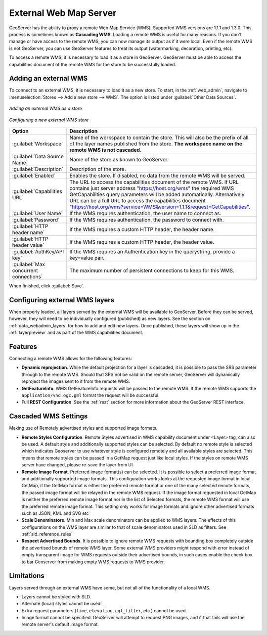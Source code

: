 .. _data_external_wms:

External Web Map Server
=======================

GeoServer has the ability to proxy a remote Web Map Service (WMS).  Supported WMS versions are 1.1.1 and 1.3.0.  This process is sometimes known as **Cascading WMS**.  Loading a remote WMS is useful for many reasons.  If you don't manage or have access to the remote WMS, you can now manage its output as if it were local.  Even if the remote WMS is not GeoServer, you can use GeoServer features to treat its output (watermarking, decoration, printing, etc).

To access a remote WMS, it is necessary to load it as a store in GeoServer.  GeoServer must be able to access the capabilities document of the remote WMS for the store to be successfully loaded.

Adding an external WMS
----------------------

To connect to an external WMS, it is necessary to load it as a new store.  To start, in the :ref:`web_admin`, navigate to :menuselection:`Stores --> Add a new store --> WMS`.  The option is listed under :guilabel:`Other Data Sources`.

.. figure:: images/wmsaddnew.png
   :align: center

   *Adding an external WMS as a store*

.. figure:: images/wmsconfigure.png
   :align: center

   *Configuring a new external WMS store*

.. list-table::
   :widths: 20 80

   * - **Option**
     - **Description**
   * - :guilabel:`Workspace`
     - Name of the workspace to contain the store.  This will also be the prefix of all of the layer names published from the store.  **The workspace name on the remote WMS is not cascaded.**
   * - :guilabel:`Data Source Name`
     - Name of the store as known to GeoServer.
   * - :guilabel:`Description`
     - Description of the store. 
   * - :guilabel:`Enabled`
     - Enables the store.  If disabled, no data from the remote WMS will be served.
   * - :guilabel:`Capabilities URL`
     - The URL to access the capabilities document of the remote WMS. If URL contains just server address "https://host.org/wms" the required WMS GetCapabilities query parameters will be added automatically. Alternatively URL can be a full URL to access the capabilities document "https://host.org/wms?service=WMS&version=1.1.1&request=GetCapabilities".
   * - :guilabel:`User Name`
     - If the WMS requires authentication, the user name to connect as.
   * - :guilabel:`Password`
     - If the WMS requires authentication, the password to connect with.
   * - :guilabel:`HTTP header name`
     - If the WMS requires a custom HTTP header, the header name.
   * - :guilabel:`HTTP header value`
     - If the WMS requires a custom HTTP header, the header value.
   * - :guilabel:`AuthKey/API key`
     - If the WMS requires an Authentication key in the querystring, provide a key=value pair.
   * - :guilabel:`Max concurrent connections`
     - The maximum number of persistent connections to keep for this WMS.

When finished, click :guilabel:`Save`.

Configuring external WMS layers
-------------------------------

When properly loaded, all layers served by the external WMS will be available to GeoServer.  Before they can be served, however, they will need to be individually configured (published) as new layers.  See the section on :ref:`data_webadmin_layers` for how to add and edit new layers.  Once published, these layers will show up in the :ref:`layerpreview` and as part of the WMS capabilities document.

Features
--------

Connecting a remote WMS allows for the following features:

* **Dynamic reprojection**.  While the default projection for a layer is cascaded, it is possible to pass the SRS parameter through to the remote WMS.  Should that SRS not be valid on the remote server, GeoServer will dynamically reproject the images sent to it from the remote WMS.

* **GetFeatureInfo**.  WMS GetFeatureInfo requests will be passed to the remote WMS.  If the remote WMS supports the ``application/vnd.ogc.gml`` format the request will be successful. 

* Full **REST Configuration**. See the :ref:`rest` section for more information about the GeoServer REST interface.


Cascaded WMS Settings
---------------------

Making use of Remotely advertised styles and supported image formats.

* **Remote Styles Configuration**. Remote Styles advertised in WMS capability document under <Layer> tag, can also be used. A default style and additionally supported styles can be selected. By default no remote style is selected which indicates Geoserver to use whatever style is configured remotely and all available styles are selected. This means that remote styles can be passed in a GetMap request just like local styles. If the styles on remote WMS server have changed, please re-save the layer from UI.

* **Remote Image Format**. Preferred image format(s) can be selected. It is possible to select a preferred image format and additionally supported image formats. This configuration works looks at the requested image format in local GetMap, if the GetMap format is either the preferred remote format or one of the many selected remote formats, the passed image format will be relayed in the remote WMS request. If the image format requested in local GetMap is neither the preferred remote image format nor in the list of Selected formats, the remote WMS format will use the preferred remote image format. This setting only works for image formats and ignore other advertised formats such as JSON, KML and SVG etc

* **Scale Denominators**. Min and Max scale denominators can be applied to WMS layers. The effects of this configurations on the WMS layer are similar to that of scale denominators used in SLD as filters. See :ref:`sld_reference_rules`

* **Respect Advertised Bounds**. It is possible to ignore remote WMS requests with bounding box completely outside the advertised bounds of remote WMS layer. Some external WMS providers might respond with error instead of empty transparent image for WMS requests outside their advertised bounds, in such cases enable the check box to bar Geoserver from making empty WMS requests to WMS provider. 


.. figure:: images/cascaded_wms.png
   :align: center

Limitations
-----------

Layers served through an external WMS have some, but not all of the functionality of a local WMS.

* Layers cannot be styled with SLD.

* Alternate (local) styles cannot be used.

* Extra request parameters (``time``, ``elevation``, ``cql_filter``, etc.) cannot be used.

* Image format cannot be specified.  GeoServer will attempt to request PNG images, and if that fails will use the remote server's default image format.
